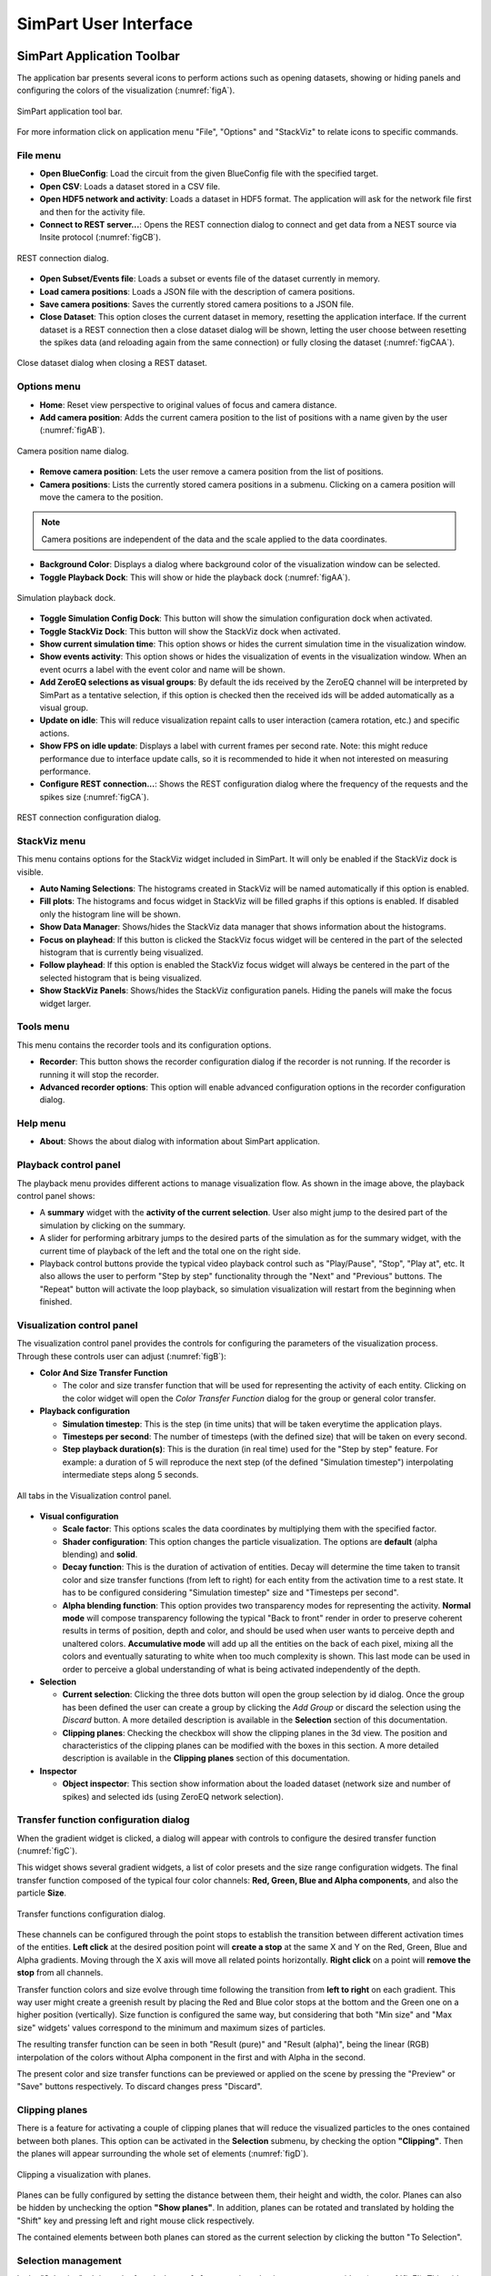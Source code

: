 ======================
SimPart User Interface
======================

---------------------------
SimPart Application Toolbar
---------------------------

The application bar presents several icons to perform actions such as opening datasets, showing or hiding panels and configuring the colors of the visualization (:numref:`figA`). 

.. _figA:

.. figure:: images/VSImage001.png
   :alt: SimPart application toolbar
   :align: center

   SimPart application tool bar. 

For more information click on application menu "File", "Options" and "StackViz" to relate icons to specific commands.

^^^^^^^^^
File menu
^^^^^^^^^

- **Open BlueConfig**: Load the circuit from the given BlueConfig file with the specified target.
- **Open CSV**: Loads a dataset stored in a CSV file. 
- **Open HDF5 network and activity**: Loads a dataset in HDF5 format. The application will ask for the network file first and then for the activity file.
- **Connect to REST server...**: Opens the REST connection dialog to connect and get data from a NEST source via Insite protocol (:numref:`figCB`).

.. _figCB:

.. figure:: images/VSImage019.png
   :alt: REST connection dialog.
   :align: center
   :width: 442
   :scale: 75%

   REST connection dialog.

- **Open Subset/Events file**: Loads a subset or events file of the dataset currently in memory.
- **Load camera positions**: Loads a JSON file with the description of camera positions. 
- **Save camera positions**: Saves the currently stored camera positions to a JSON file. 
- **Close Dataset**: This option closes the current dataset in memory, resetting the application interface. If the current dataset is a REST connection then a close dataset dialog will be shown, letting the user choose between resetting the spikes data (and reloading again from the same connection) or fully closing the dataset (:numref:`figCAA`).

.. _figCAA:

.. figure:: images/VSImage021.png
   :alt: Close dataset dialog when closing a REST dataset.
   :align: center
   :width: 437
   :scale: 75%

   Close dataset dialog when closing a REST dataset.

^^^^^^^^^^^^
Options menu
^^^^^^^^^^^^

- **Home**: Reset view perspective to original values of focus and camera distance. 
- **Add camera position**: Adds the current camera position to the list of positions with a name given by the user (:numref:`figAB`).

.. _figAB:

.. figure:: images/VSImage018.png
   :alt: Camera position name dialog.
   :align: center
   :width: 220
   :scale: 100%

   Camera position name dialog.

- **Remove camera position**: Lets the user remove a camera position from the list of positions.
- **Camera positions**: Lists the currently stored camera positions in a submenu. Clicking on a camera position will move the camera to the position.

.. note::

   Camera positions are independent of the data and the scale applied to the data coordinates.

- **Background Color**: Displays a dialog where background color of the visualization window can be selected. 
- **Toggle Playback Dock**: This will show or hide the playback dock (:numref:`figAA`).

.. _figAA:

.. figure:: images/VSImage002.png
   :alt: Playback dock
   :align: center
   :width: 1277
   :scale: 75%

   Simulation playback dock.

- **Toggle Simulation Config Dock**: This button will show the simulation configuration dock when activated.
- **Toggle StackViz Dock**: This button will show the StackViz dock when activated.
- **Show current simulation time**: This option shows or hides the current simulation time in the visualization window.
- **Show events activity**: This option shows or hides the visualization of events in the visualization window. When an event ocurrs a label with the event color and name will be shown.
- **Add ZeroEQ selections as visual groups**: By default the ids received by the ZeroEQ channel will be interpreted by SimPart as a tentative selection, if this option is checked then the received ids will be added automatically as a visual group.
- **Update on idle**: This will reduce visualization repaint calls to user interaction (camera rotation, etc.) and specific actions. 
- **Show FPS on idle update**: Displays a label with current frames per second rate. Note: this might reduce performance due to interface update calls, so it is recommended to hide it when not interested on measuring performance. 
- **Configure REST connection...**: Shows the REST configuration dialog where the frequency of the requests and the spikes size (:numref:`figCA`).

.. _figCA:

.. figure:: images/VSImage020.png
   :alt: REST connection configuration dialog.
   :align: center
   :width: 442
   :scale: 75%

   REST connection configuration dialog.


^^^^^^^^^^^^^
StackViz menu
^^^^^^^^^^^^^

This menu contains options for the StackViz widget included in SimPart. It will only be enabled if the StackViz dock is visible.

- **Auto Naming Selections**: The histograms created in StackViz will be named automatically if this option is enabled.
- **Fill plots**: The histograms and focus widget in StackViz will be filled graphs if this options is enabled. If disabled only the histogram line will be shown.
- **Show Data Manager**: Shows/hides the StackViz data manager that shows information about the histograms.
- **Focus on playhead**: If this button is clicked the StackViz focus widget will be centered in the part of the selected histogram that is currently being visualized. 
- **Follow playhead**: If this option is enabled the StackViz focus widget will always be centered in the part of the selected histogram that is being visualized.
- **Show StackViz Panels**: Shows/hides the StackViz configuration panels. Hiding the panels will make the focus widget larger.

^^^^^^^^^^
Tools menu
^^^^^^^^^^

This menu contains the recorder tools and its configuration options. 

- **Recorder**: This button shows the recorder configuration dialog if the recorder is not running. If the recorder is running it will stop the recorder.
- **Advanced recorder options**: This option will enable advanced configuration options in the recorder configuration dialog. 

^^^^^^^^^
Help menu
^^^^^^^^^

- **About**: Shows the about dialog with information about SimPart application.

^^^^^^^^^^^^^^^^^^^^^^
Playback control panel
^^^^^^^^^^^^^^^^^^^^^^

The playback menu provides different actions to manage visualization flow. As shown in the image above, the playback control panel shows:

- A **summary** widget with the **activity of the current selection**. User also might jump to the desired part of the simulation by clicking on the summary. 
- A slider for performing arbitrary jumps to the desired parts of the simulation as for the summary widget, with the current time of playback of the left and the total one on the right side. 
- Playback control buttons provide the typical video playback control such as "Play/Pause", "Stop", "Play at", etc. It also allows the user to perform "Step by step" functionality through the "Next" and "Previous" buttons. The "Repeat" button will activate the loop playback, so simulation visualization will restart from the beginning when finished. 

^^^^^^^^^^^^^^^^^^^^^^^^^^^
Visualization control panel
^^^^^^^^^^^^^^^^^^^^^^^^^^^

The visualization control panel provides the controls for configuring the parameters of the visualization process. Through these controls user can adjust (:numref:`figB`):

* **Color And Size Transfer Function**

  * The color and size transfer function that will be used for representing the activity of each entity. Clicking on the color widget will open the *Color Transfer Function* dialog for the group or general color transfer.

* **Playback configuration**

  * **Simulation timestep**: This is the step (in time units) that will be taken everytime the application plays. 
  * **Timesteps per second**: The number of timesteps (with the defined size) that will be taken on every second. 
  * **Step playback duration(s)**: This is the duration (in real time) used for the "Step by step" feature. For example: a duration of 5 will reproduce the next step (of the defined "Simulation timestep") interpolating intermediate steps along 5 seconds.

.. _figB:

.. figure:: images/VSImage003.png
   :alt: All tabs of the Visualization control panel.
   :align: center
   :width: 1600
   :scale: 40%
 
   All tabs in the Visualization control panel.

* **Visual configuration**

  * **Scale factor**: This options scales the data coordinates by multiplying them with the specified factor. 

  * **Shader configuration**: This option changes the particle visualization. The options are **default** (alpha blending) and **solid**. 

  * **Decay function**: This is the duration of activation of entities. Decay will determine the time taken to transit color and size transfer functions (from left to right) for each entity from the activation time to a rest state. It has to be configured considering "Simulation timestep" size and "Timesteps per second". 

  * **Alpha blending function**: This option provides two transparency modes for representing the activity. **Normal mode** will compose transparency following the typical "Back to front" render in order to preserve coherent results in terms of position, depth and color, and should be used when user wants to perceive depth and unaltered colors. **Accumulative mode** will add up all the entities on the back of each pixel, mixing all the colors and eventually saturating to white when too much complexity is shown. This last mode can be used in order to perceive a global understanding of what is being activated independently of the depth.

* **Selection**

  * **Current selection**: Clicking the three dots button will open the group selection by id dialog. Once the group has been defined the user can create a group by clicking the *Add Group* or discard the selection using the *Discard* button. A more detailed description is available in the **Selection** section of this documentation.

  * **Clipping planes**: Checking the checkbox will show the clipping planes in the 3d view. The position and characteristics of the clipping planes can be modified with the boxes in this section. A more detailed description is available in the **Clipping planes** section of this documentation.

* **Inspector**

  * **Object inspector**: This section show information about the loaded dataset (network size and number of spikes) and selected ids (using ZeroEQ network selection).


^^^^^^^^^^^^^^^^^^^^^^^^^^^^^^^^^^^^^^
Transfer function configuration dialog
^^^^^^^^^^^^^^^^^^^^^^^^^^^^^^^^^^^^^^

When the gradient widget is clicked, a dialog will appear with controls to configure the desired transfer function (:numref:`figC`).

This widget shows several gradient widgets, a list of color presets and the size range configuration widgets. The final transfer function composed of the typical four color channels: **Red, Green, Blue and Alpha components**, and also the particle **Size**.

.. _figC:

.. figure:: images/VSImage004.png
   :alt: Transfer functions configuration dialog
   :align: center
   :width: 800
   :scale: 60%

   Transfer functions configuration dialog.

These channels can be configured through the point stops to establish the transition between different activation times of the entities. **Left click** at the desired position point will **create a stop** at the same X and Y on the Red, Green, Blue and Alpha 
gradients. Moving through the X axis will move all related points horizontally. **Right click** on a point will **remove the stop** from all channels.

Transfer function colors and size evolve through time following the transition from **left to right** on each gradient. This way user might create a greenish result by placing the Red and Blue color stops at the bottom and the Green one on a higher position (vertically). Size function is configured the same way, but considering that both "Min size" and "Max size" widgets' values correspond to the minimum and maximum sizes of particles. 

The resulting transfer function can be seen in both "Result (pure)" and "Result (alpha)", being the linear (RGB) interpolation of the colors without Alpha component in the first and with Alpha in the second. 

The present color and size transfer functions can be previewed or applied on the scene by pressing the "Preview" or "Save" buttons respectively. To discard changes press "Discard".

^^^^^^^^^^^^^^^
Clipping planes
^^^^^^^^^^^^^^^

There is a feature for activating a couple of clipping planes that will reduce the visualized particles to the ones contained between both planes. This option can be activated in the **Selection** submenu, by checking the option **"Clipping"**. Then the planes will appear surrounding the whole set of elements (:numref:`figD`).

.. _figD:

.. figure:: images/VSImage005.png
   :alt: Clipping planes.
   :align: center
   :width: 1280
   :scale: 40%

   Clipping a visualization with planes.

Planes can be fully configured by setting the distance between them, their height and width, the color. Planes can also be hidden by unchecking the option **"Show planes"**.  In addition, planes can be rotated and translated by holding the "Shift" key 
and pressing left and right mouse click respectively.

The contained elements between both planes can stored as the current selection by clicking the button "To Selection". 

.. _groups-reference-label:

^^^^^^^^^^^^^^^^^^^^
Selection management
^^^^^^^^^^^^^^^^^^^^

In the "Selection" tab it can be found a button [...] to open the selection management widget (:numref:`figE`). This widget allows to choose which elements are included as part of the selection as well as saving the current selection in a text (.txt) file.

.. _figE:

.. figure:: images/VSImage006.png
   :alt: Selection management.
   :align: center
   :width: 622
   :scale: 60%

   Selection management dialog.

Elements can be added or removed from the selection list by clicking on the buttons indicating the respective direction (right to include and left to exclude from the selection). Both lists accept advanced selection mode i.e. managing selection through Ctrl and Shift keys for range and addition/subtraction selecting. Once the selection has the desired elements it can be saved to a file on the "Export" tab and use it as the current selection by clicking on "Accept".  

In the **Selection** tab the text field at the bottom of the dialog shows the currently selected values or ranges of values in the available list. The user can enter the ranges in that field manually by separating them by commas. 

When creating a selection the application will ask for a group name. The name can be later edited, if needed, in the selection groups tab by clicking in the group name. The created selection will appear with the name and size in the selection tab with a default color. There, clicking in the associated gradient widget, the selection color can be modified the same way as before with the transfer function edition dialog (:numref:`figF1`).

.. _figF1:

.. figure:: images/VSImage013.png
   :alt: Selection groups list with default assigned colors for each of the three selected groups.
   :align: center
   :width: 1530
   :scale: 40%

   Selection groups list with default assigned colors for each of the three selected groups.
   
In the "Export" tab there are several widgets to customize the file exporting of the current selection (:numref:`figF`). The user can set a prefix and suffix for the exported GIDs in the respective text boxes as well as establishing the separator between them. For custom separator check the "Other" option, using the one provided in the text box. The path where the file will be stored can be directly written or browsed. For saving the selection to file click on the "Save" button. 

.. _figF:

.. figure:: images/VSImage007.png
   :alt: Selection export.
   :align: center
   :width: 648
   :scale: 55%

   Selection export dialog.

Groups can be saved to disk with its properties (gids, active status and color transfer functions) using the **"Save"** button located in the **Groups** tab. Groups can be loaded from disk using the **"Load"** button (:numref:`figF2`).

.. _figF2:

.. figure:: images/VSImage014.png
   :alt: Groups saving and loading.
   :align: center
   :width: 400
   :scale: 55%

   Groups saving and loading buttons.

.. _recorder-reference-label:

^^^^^^^^
Recorder
^^^^^^^^

The recording feature can be activated using the Options menu or by clicking the Recorder icon in the toolbar. The user will be presented with the recorder configuration dialog (:numref:`figG0`).

.. _figG0:

.. figure:: images/VSImage015.png
   :alt: Recorder configuration dialog.
   :align: center
   :width: 802
   :scale: 50%

   Recorder configuration dialog.

The recorder will generate a mp4 video if the media application **ffmpeg** is detected and available, if not the generated output will be individual frames. The **frames per second** of the output can be specified here. The user can choose explicilty which worker (video or frames) to use to generate the output in the advanced configuration dialog (:numref:`figG1`) (enabled using the **Advanced recorder options checkbox** in the Options menu).

.. _figG1:

.. figure:: images/VSImage016.png
   :alt: Recorder advanced configuration dialog.
   :align: center
   :width: 802
   :scale: 50%

   Recoder advanced configuration dialog.

Using the **advanced configuration dialog** an area of the application can be selected for recording or an individual widget.

If the output is a video the user can specify the location of the generated file using the **Select** button. If the output is a sequence of frames the user can specify the destination directory using the Select button in the dialog.

The dimensions of the output are shown and can be modified with the scale options.

While the recorder is working the associated toolbar button will remain down and the icon will change every second with an image of a "Stop" button with REC letters written inside it. The user must click it again to stop the recording. The recorder can also be stopped using the **Recorder** button in the **Tools** menu or the keyboard shortcut **Ctrl + R**.

.. note::
   If the output is a video the filename of the output file will end with "_temporal" while recording. Once the recording has finished it will change to the selected output name in the configuration dialog. The application will warn if the user tries to exit the application while a recording is being made.

.. warning::
   To record a video the system must have **ffmpeg** installed, preferably with Nvidia hardware acceleration. 
   If ffmpeg is not available in the system only the **images** worker will be available in the recorder.

^^^^^^^^^^^^^
StackViz dock
^^^^^^^^^^^^^

The StackViz dock widget (:numref:`figG2`) presents the same functionality available in the standalone application. All the visual groups will have its histogram shown in StackViz.

.. _figG2:

.. figure:: images/VSImage017.png
   :alt: StackViz dock widget.
   :align: center
   :width: 597
   :scale: 55%

   StackViz dock widget.

In the bottom-right corner of the widget are the configuration options:

- **Normalization**: Options to normalize the values of the histograms.
- **Scale adjustement**: Options to adjust the horizontal and vertical scale of the histograms. 
- **Bin configuration**: Number of bins to group values and histogram zoom factor. 
- **Data inspector**: Shows the value of the current visualization point in the timeline.
- **Rule configuration**: Lets the user set the number of divisions in the histogram timeline.

Selecting one of the histograms will show its values in the histogram focus widget and send the ids of the selected group via ZeroEQ.

-------
3D View
-------

The 3D view that shows the dataset can be manipulated using the mouse with some keyboard modifiers. The user can:

- **Rotate the view** by holding down the left mouse button and dragging the mouse.
- **Translate the view** by holding down the *Control* key and the left mouse button and dragging the mouse.
- **Zoom the view**: Using the mouse wheel.

The same movements apply to the clipping planes only if the user also holds down the *Shift* key.

--------------------------
SimPart Keys and shortcuts
--------------------------

The following actions can be performed by clicking the button, selecting the option at menu bar and pressing the corresponding key combination:

- **Ctrl + B**: Change background color 
- **Ctrl + Shift + B**: Open BlueConfig file. 
- **Ctrl + T**: Show/Hide "Simulation configuration" menu. 
- **Ctrl + P**: Show/Hide "Playback control" menu. 
- **Ctrl + Q**: Close application.
- **Ctrl + R**: Toggle recorder.

